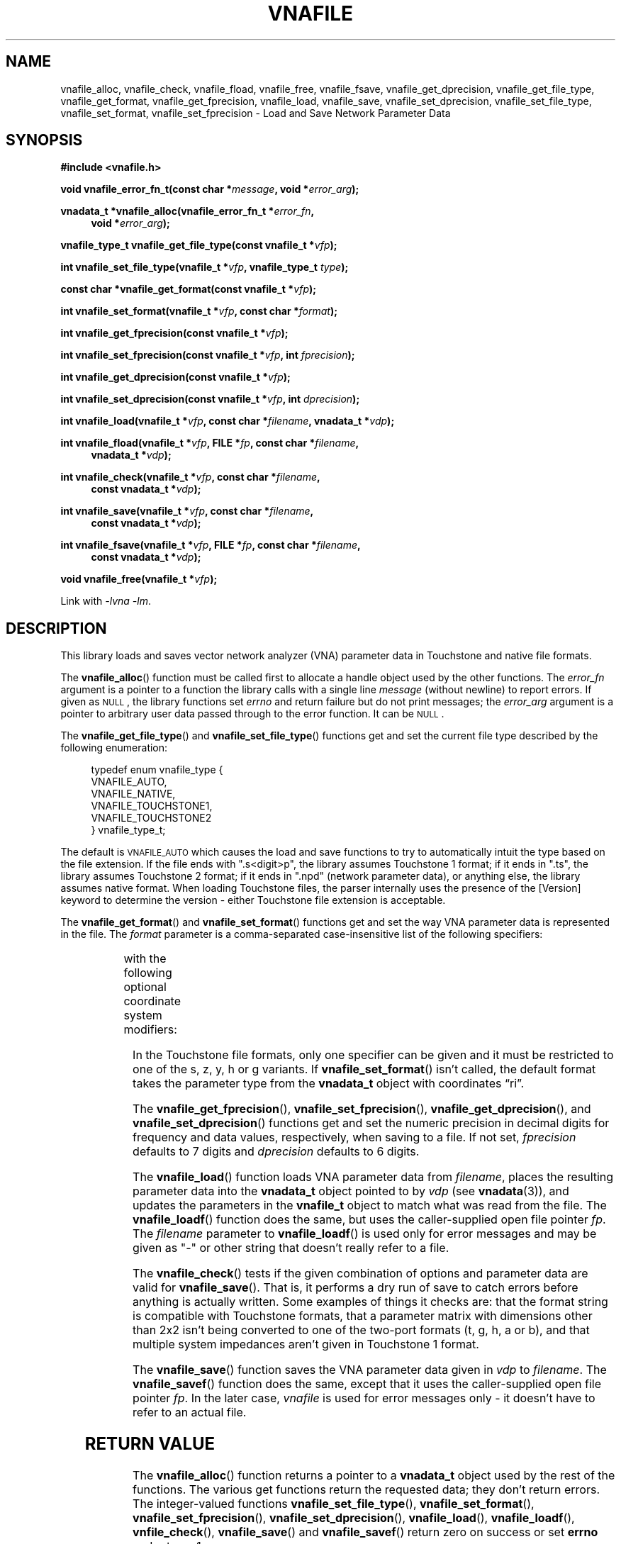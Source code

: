 .\"
.\" Electrical Network Parameter Conversion Library
.\" Copyright © 2020 D Scott Guthridge <scott_guthridge@rompromity.net>
.\"
.\" This program is free software: you can redistribute it and/or modify
.\" it under the terms of the GNU General Public License as published
.\" by the Free Software Foundation, either version 3 of the License, or
.\" (at your option) any later version.
.\"
.\" This program is distributed in the hope that it will be useful,
.\" but WITHOUT ANY WARRANTY; without even the implied warranty of
.\" MERCHANTABILITY or FITNESS FOR A PARTICULAR PURPOSE.  See the GNU
.\" General Public License for more details.
.\"
.\" You should have received a copy of the GNU General Public License
.\" along with this program.  If not, see <http://www.gnu.org/licenses/>.
.\"
.TH VNAFILE 3 "NOV 2017" GNU
.nh
.SH NAME
vnafile_alloc, vnafile_check, vnafile_fload, vnafile_free, vnafile_fsave, vnafile_get_dprecision, vnafile_get_file_type, vnafile_get_format, vnafile_get_fprecision, vnafile_load, vnafile_save, vnafile_set_dprecision, vnafile_set_file_type, vnafile_set_format, vnafile_set_fprecision \- Load and Save Network Parameter Data
.\"
.SH SYNOPSIS
.B #include <vnafile.h>
.PP
.BI "void vnafile_error_fn_t(const char *" message ", void *" error_arg );
.PP
.BI "vnadata_t *vnafile_alloc(vnafile_error_fn_t *" error_fn ,
.if n \{\
.in +4
.\}
.BI "void *" error_arg );
.if n \{\
.in -4
.\}
.PP
.BI "vnafile_type_t vnafile_get_file_type(const vnafile_t *" vfp );
.PP
.BI "int vnafile_set_file_type(vnafile_t *" vfp ", vnafile_type_t " type );
.PP
.BI "const char *vnafile_get_format(const vnafile_t *" vfp );
.PP
.BI "int vnafile_set_format(vnafile_t *" vfp ", const char *" format );
.PP
.BI "int vnafile_get_fprecision(const vnafile_t *" vfp );
.PP
.BI "int vnafile_set_fprecision(const vnafile_t *" vfp ", int " fprecision );
.PP
.BI "int vnafile_get_dprecision(const vnafile_t *" vfp );
.PP
.BI "int vnafile_set_dprecision(const vnafile_t *" vfp ", int " dprecision );
.PP
.BI "int vnafile_load(vnafile_t *" vfp ", const char *" filename ", "
.BI "vnadata_t *" vdp );
.PP
.BI "int vnafile_fload(vnafile_t *" vfp ", FILE *" fp ,
.BI "const char *" filename ,
.if n \{\
.in +4n
.\}
.BI "vnadata_t *" vdp );
.if n \{\
.in -4n
.\}
.PP
.BI "int vnafile_check(vnafile_t *" vfp ", const char *" filename ,
.if n \{\
.in +4
.\}
.BI "const vnadata_t *" vdp );
.if n \{\
.in -4
.\}
.PP
.BI "int vnafile_save(vnafile_t *" vfp ", const char *" filename ,
.if n \{\
.in +4
.\}
.BI "const vnadata_t *" vdp );
.if n \{\
.in -4
.\}
.PP
.BI "int vnafile_fsave(vnafile_t *" vfp ", FILE *" fp ,
.BI "const char *" filename ,
.if n \{\
.in +4
.\}
.BI "const vnadata_t *" vdp );
.if n \{\
.in -4
.\}
.PP
.BI "void vnafile_free(vnafile_t *" vfp );
.PP
Link with \fI-lvna\fP \fI-lm\fP.
.\"
.SH DESCRIPTION
This library loads and saves vector network analyzer (VNA) parameter
data in Touchstone and native file formats.
.PP
The \fBvnafile_alloc\fP() function must be called first to allocate a
handle object used by the other functions.
The \fIerror_fn\fP argument is a pointer to a function the library calls
with a single line \fImessage\fP (without newline) to report errors.
If given as \s-2NULL\s+2, the library functions set \fIerrno\fP and
return failure but do not print messages; the \fIerror_arg\fP argument
is a pointer to arbitrary user data passed through to the error function.
It can be \s-2NULL\s+2.
.PP
The \fBvnafile_get_file_type\fP() and \fBvnafile_set_file_type\fP()
functions get and set the current file type described by the following
enumeration:
.sp
.in +4n
.nf
.ft CW
typedef enum vnafile_type {
    VNAFILE_AUTO,
    VNAFILE_NATIVE,
    VNAFILE_TOUCHSTONE1,
    VNAFILE_TOUCHSTONE2
} vnafile_type_t;
.ft R
.fi
.in -4n
.sp
The default is \s-2VNAFILE_AUTO\s+2 which causes the load and save
functions to try to automatically intuit the type based on the file
extension.
If the file ends with ".s<digit>p", the library assumes Touchstone 1
format; if it ends in ".ts", the library assumes Touchstone 2 format;
if it ends in ".npd" (network parameter data), or anything else,
the library assumes native format.
When loading Touchstone files, the parser internally uses the presence
of the [Version] keyword to determine the version \- either Touchstone
file extension is acceptable.
.PP
The \fBvnafile_get_format\fP() and \fBvnafile_set_format\fP() functions
get and set the way VNA parameter data is represented in the file.
The \fIformat\fP parameter is a comma-separated case-insensitive list
of the following specifiers:
.sp
.in +4n
.TS
l l.
S[ri|ma|dB]	scattering parameters
T[ri|ma|dB]	scattering-transfer parameters
Z[ri|ma]	impedance parameters
Y[ri|ma]	admittance parameters
H[ri|ma]	hybrid parameters
G[ri|ma]	inverse-hybrid parameters
A[ri|ma]	ABCD parameters
B[ri|ma]	inverse ABCD parameters
Zin[ri|ma]	impedance looking into each port
PRC	Zin as parallel RC
PRL	Zin as parallel RL
SRC	Zin as series RC
SRL	Zin as series RL
IL	insertion loss
RL	return loss
VSWR	voltage standing wave ratio
.TE
.in -4n
.sp
with the following optional coordinate system modifiers:
.in +4n
.TS
l l.
ri	real, imaginary
ma	magnitude, angle
dB	decibels, angle
.TE
.in -4n
.sp
In the Touchstone file formats, only one specifier can be given and it
must be restricted to one of the s, z, y, h or g variants.
If \fBvnafile_set_format\fP() isn't called, the default format takes
the parameter type from the \fBvnadata_t\fP object with coordinates
\(lqri\(rq.
.\"
.PP
The \fBvnafile_get_fprecision\fP(), \fBvnafile_set_fprecision\fP(),
\fBvnafile_get_dprecision\fP(), and \fBvnafile_set_dprecision\fP() functions
get and set the numeric precision in decimal digits for frequency and data
values, respectively, when saving to a file.
If not set, \fIfprecision\fP defaults to 7 digits and \fIdprecision\fP
defaults to 6 digits.
.PP
The \fBvnafile_load\fP() function loads VNA parameter data from
\fIfilename\fP, places the resulting parameter data into the
\fBvnadata_t\fP object pointed to by \fIvdp\fP (see \fBvnadata\fP(3)),
and updates the parameters in the \fBvnafile_t\fP object to match what
was read from the file.
The \fBvnafile_loadf\fP() function does the same, but uses the
caller-supplied open file pointer \fIfp\fP.
The \fIfilename\fP parameter to \fBvnafile_loadf\fP() is used only for
error messages and may be given as "-" or other string that doesn't
really refer to a file.
.PP
The \fBvnafile_check\fP() tests if the given combination of options and
parameter data are valid for \fBvnafile_save\fP().
That is, it performs a dry run of save to catch errors before anything
is actually written.
Some examples of things it checks are: that the format string is compatible
with Touchstone formats, that a parameter matrix with dimensions other
than 2x2 isn't being converted to one of the two-port formats
(t, g, h, a or b), and that multiple system impedances aren't given in
Touchstone 1 format.
.PP
The \fBvnafile_save\fP() function saves the VNA parameter data given in
\fIvdp\fP to \fIfilename\fP.
The \fBvnafile_savef\fP() function does the same, except that it uses
the caller-supplied open file pointer \fIfp\fP.
In the later case, \fIvnafile\fP is used for error messages only \-
it doesn't have to refer to an actual file.
.SH "RETURN VALUE"
The \fBvnafile_alloc\fP() function returns a pointer to a \fBvnadata_t\fP
object used by the rest of the functions.
The various get functions return the requested data; they don't return
errors.
The integer-valued functions \fBvnafile_set_file_type\fP(),
\fBvnafile_set_format\fP(), \fBvnafile_set_fprecision\fP(),
\fBvnafile_set_dprecision\fP(), \fBvnafile_load\fP(),
\fBvnafile_loadf\fP(), \fBvnfile_check\fP(), \fBvnafile_save\fP() and
\fBvnafile_savef\fP() return zero on success or set \fBerrno\fP and
return -1 on error.
.SH EXAMPLES
.nf
.ft CW
/*
 * Network parameter converter: converts between network parameter
 * types and between Touchstone 1, Touchstone 2 and native file format.
 * The file type is based on filename extension using ".s1p", ".s2p",
 * ".s3p", etc.  for Touchstone 1, ".ts" for Touchstone 2, and ".npd"
 * or other for native format.
 */
#include <stdio.h>
#include <stdlib.h>
#include <string.h>
#include <unistd.h>
#include "vnafile.h"

static char *progname;

/*
 * usage: usage format
 */
static const char usage[] =
    "%s [-f format] input-file output-file\\n"
    "where format is a comma-separated list of:\\n"
    "  s[ri|ma|dB]  scattering parameters\\n"
    "  t[ri|ma|dB]  scattering-transfer parameters\\n"
    "  z[ri|ma]     impedance parameters\\n"
    "  y[ri|ma]     admittance parameters\\n"
    "  h[ri|ma]     hybrid parameters\\n"
    "  g[ri|ma]     inverse-hybrid parameters\\n"
    "  a[ri|ma]     ABCD parameters\\n"
    "  b[ri|ma]     inverse ABCD parameters\\n"
    "  Zin[ri|ma]   input impedances\\n"
    "  PRC          Zin as parallel RC\\n"
    "  PRL          Zin as parallel RL\\n"
    "  SRC          Zin as series RC\\n"
    "  SRL          Zin as series RL\\n"
    "  IL           insertion loss\\n"
    "  RL           return loss\\n"
    "  VSWR         voltage standing wave ratio\\n"
    "\\n"
    "Coordinates\\n"
    "  ri  real, imaginary\\n"
    "  ma  magnitude, angle\\n"
    "  dB  decibels, angle\\n"
    "\\n"
    "Specifiers are case-insensitive.\\n";

/*
 * error_fn: error printing function for the library
 *   @message: single line error message without a newline
 *   @error_arg: passed through to the error function (unused here)
 */
static void error_fn(const char *message, void *error_arg)
{
    (void)fprintf(stderr, "%s: %s\\n", progname, message);
}

/*
 * main
 */
int main(int argc, char **argv)
{
    vnafile_t *vfp;
    vnadata_t *vdp;
    const char *f_opt = NULL;

    if ((char *)NULL == (progname = strrchr(argv[0], '/'))) {
        progname = argv[0];
    } else {
        ++progname;
    }
    for (;;) {
        switch (getopt(argc, argv, "f:")) {
        case -1:
            break;

        case 'f':
            f_opt = optarg;
            continue;

        default:
            (void)fprintf(stderr, usage, progname);
            exit(2);
        }
        break;
    }
    argc -= optind;
    argv += optind;
    if (argc != 2) {
        (void)fprintf(stderr, usage, progname);
        exit(2);
    }
    vdp = vnadata_alloc();
    vfp = vnafile_alloc(error_fn, NULL);
    if (vnafile_load(vfp, argv[0], vdp)) {
        (void)fprintf(stderr, "%s: vnafile_load: %s\\n",
                progname, strerror(errno));
        exit(3);
    }
    vnafile_set_file_type(vfp, VNAFILE_AUTO);
    if (f_opt != NULL) {
        if (vnafile_set_format(vfp, f_opt) == -1) {
            exit(4);
        }
    }
    if (vnafile_save(vfp, argv[1], vdp) == -1) {
        (void)fprintf(stderr, "%s: vnafile_save: %s\\n",
                progname, strerror(errno));
        exit(5);
    }
    vnadata_free(vdp);
    vnafile_free(vfp);
    exit(0);
}
.ft R
.fi
.\"
.SH "SEE ALSO"
.BR vnacal "(3), " vnaconv "(3), " vnadata "(3)"
